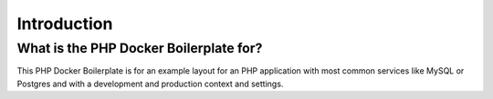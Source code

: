 ============
Introduction
============

---------------------------------------
What is the PHP Docker Boilerplate for?
---------------------------------------

This PHP Docker Boilerplate is for an example layout for an PHP application with most common services like MySQL or
Postgres and with a development and production context and settings.
